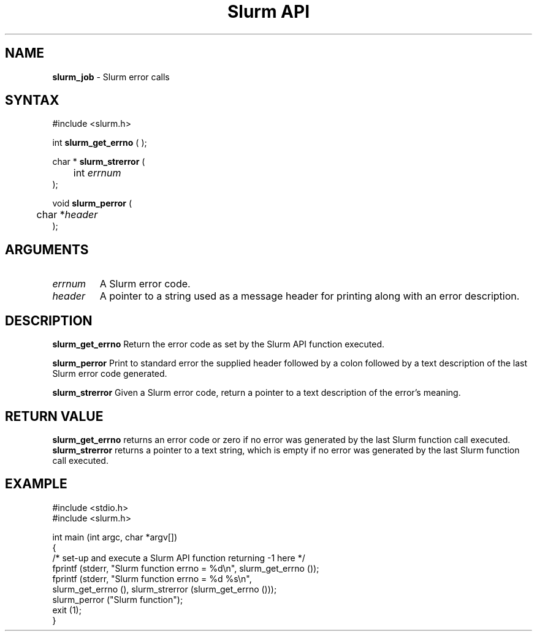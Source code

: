 .TH "Slurm API" "3" "Release 0.0.0" "Morris Jette" "Slurm error calls"
.SH "NAME"
.LP 
\fBslurm_job\fR \- Slurm error calls
.SH "SYNTAX"
.LP 
#include <slurm.h>
.LP 
int \fBslurm_get_errno\fR ( );
.LP
char * \fBslurm_strerror\fR (
.br 
	int \fIerrnum\fP
.br 
);
.LP
void \fBslurm_perror\fR ( 
.br 
	char *\fIheader\fP 
.br 
);
.SH "ARGUMENTS"
.LP 
.TP 
\fIerrnum\fP
A Slurm error code.
.TP 
\fIheader\fP
A pointer to a string used as a message header for printing along with an error description. 
.SH "DESCRIPTION"
.LP 
\fBslurm_get_errno\fR Return the error code as set by the Slurm API function executed.
.LP 
\fBslurm_perror\fR Print to standard error the supplied header followed by a colon followed by a text description of the last Slurm error code generated.
.LP 
\fBslurm_strerror\fR Given a Slurm error code, return a pointer to a text description of the error's meaning.
.SH "RETURN VALUE"
.LP
\fBslurm_get_errno\fR returns an error code or zero if no error was generated by the last Slurm function call executed. \fBslurm_strerror\fR returns a pointer to a text string, which is empty if no error was generated by the last Slurm function call executed.
.SH "EXAMPLE"
.eo
.LP 
#include <stdio.h>
.br
#include <slurm.h>
.LP 
int main (int argc, char *argv[])
.br 
{
.br
	/* set-up and execute a Slurm API function returning -1 here */
.br
	fprintf (stderr, "Slurm function errno = %d\n", slurm_get_errno ());
.br
	fprintf (stderr, "Slurm function errno = %d %s\n",
.br
		slurm_get_errno (), slurm_strerror (slurm_get_errno ()));
.br
	slurm_perror ("Slurm function");
.br
	exit (1);
.br
}
.ec
